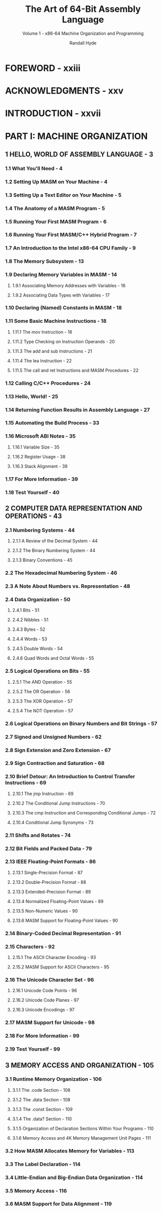 #+TITLE: The Art of 64-Bit Assembly Language
#+SUBTITLE: Volume 1 - x86-64 Machine Organization and Programming
#+Copyright: 2022
#+AUTHOR: Randall Hyde
#+STARTUP: overview
#+STARTUP: entitiespretty
#+STARTUP: indent

* FOREWORD - xxiii
* ACKNOWLEDGMENTS - xxv
* INTRODUCTION - xxvii
* PART I: MACHINE ORGANIZATION
** 1 HELLO, WORLD OF ASSEMBLY LANGUAGE - 3
*** 1.1 What You'll Need - 4
*** 1.2 Setting Up MASM on Your Machine - 4
*** 1.3 Setting Up a Text Editor on Your Machine - 5
*** 1.4 The Anatomy of a MASM Program - 5
*** 1.5 Running Your First MASM Program - 6
*** 1.6 Running Your First MASM/C++ Hybrid Program - 7
*** 1.7 An Introduction to the Intel x86-64 CPU Family - 9
*** 1.8 The Memory Subsystem - 13
*** 1.9 Declaring Memory Variables in MASM - 14
**** 1.9.1 Associating Memory Addresses with Variables - 16
**** 1.9.2 Associating Data Types with Variables - 17

*** 1.10 Declaring (Named) Constants in MASM - 18
*** 1.11 Some Basic Machine Instructions - 18
**** 1.11.1 The mov Instruction - 18
**** 1.11.2 Type Checking on Instruction Operands - 20
**** 1.11.3 The add and sub Instructions - 21
**** 1.11.4 The lea Instruction - 22
**** 1.11.5 The call and ret Instructions and MASM Procedures - 22

*** 1.12 Calling C/C++ Procedures - 24
*** 1.13 Hello, World! - 25
*** 1.14 Returning Function Results in Assembly Language - 27
*** 1.15 Automating the Build Process - 33
*** 1.16 Microsoft ABI Notes - 35
**** 1.16.1 Variable Size - 35
**** 1.16.2 Register Usage - 38
**** 1.16.3 Stack Alignment - 39

*** 1.17 For More Information - 39
*** 1.18 Test Yourself - 40

** 2 COMPUTER DATA REPRESENTATION AND OPERATIONS - 43
*** 2.1 Numbering Systems - 44
**** 2.1.1 A Review of the Decimal System - 44
**** 2.1.2 The Binary Numbering System - 44
**** 2.1.3 Binary Conventions - 45

*** 2.2 The Hexadecimal Numbering System - 46
*** 2.3 A Note About Numbers vs. Representation - 48
*** 2.4 Data Organization - 50
**** 2.4.1 Bits - 51
**** 2.4.2 Nibbles - 51
**** 2.4.3 Bytes - 52
**** 2.4.4 Words - 53
**** 2.4.5 Double Words - 54
**** 2.4.6 Quad Words and Octal Words - 55

*** 2.5 Logical Operations on Bits - 55
**** 2.5.1 The AND Operation - 55
**** 2.5.2 The OR Operation - 56
**** 2.5.3 The XOR Operation - 57
**** 2.5.4 The NOT Operation - 57

*** 2.6 Logical Operations on Binary Numbers and Bit Strings - 57
*** 2.7 Signed and Unsigned Numbers - 62
*** 2.8 Sign Extension and Zero Extension - 67
*** 2.9 Sign Contraction and Saturation - 68
*** 2.10 Brief Detour: An Introduction to Control Transfer Instructions - 69
**** 2.10.1 The jmp Instruction - 69
**** 2.10.2 The Conditional Jump Instructions - 70
**** 2.10.3 The cmp Instruction and Corresponding Conditional Jumps - 72
**** 2.10.4 Conditional Jump Synonyms - 73

*** 2.11 Shifts and Rotates - 74
*** 2.12 Bit Fields and Packed Data - 79
*** 2.13 IEEE Floating-Point Formats - 86
**** 2.13.1 Single-Precision Format - 87
**** 2.13.2 Double-Precision Format - 88
**** 2.13.3 Extended-Precision Format - 89
**** 2.13.4 Normalized Floating-Point Values - 89
**** 2.13.5 Non-Numeric Values - 90
**** 2.13.6 MASM Support for Floating-Point Values - 90

*** 2.14 Binary-Coded Decimal Representation - 91
*** 2.15 Characters - 92
**** 2.15.1 The ASCII Character Encoding - 93
**** 2.15.2 MASM Support for ASCII Characters - 95

*** 2.16 The Unicode Character Set - 96
**** 2.16.1 Unicode Code Points - 96
**** 2.16.2 Unicode Code Planes - 97
**** 2.16.3 Unicode Encodings - 97

*** 2.17 MASM Support for Unicode - 98
*** 2.18 For More Information - 99
*** 2.19 Test Yourself - 99

** 3 MEMORY ACCESS AND ORGANIZATION - 105
*** 3.1 Runtime Memory Organization - 106
**** 3.1.1 The .code Section - 108
**** 3.1.2 The .data Section - 108
**** 3.1.3 The .const Section - 109
**** 3.1.4 The .data? Section - 110
**** 3.1.5 Organization of Declaration Sections Within Your Programs - 110
**** 3.1.6 Memory Access and 4K Memory Management Unit Pages - 111

*** 3.2 How MASM Allocates Memory for Variables - 113
*** 3.3 The Label Declaration - 114
*** 3.4 Little-Endian and Big-Endian Data Organization - 114
*** 3.5 Memory Access - 116
*** 3.6 MASM Support for Data Alignment - 119
*** 3.7 The x86-64 Addressing Modes - 122
**** 3.7.1 x86-64 Register Addressing Modes - 122
**** 3.7.2 x86-64 64-Bit Memory Addressing Modes - 123
**** 3.7.3 Large Address Unaware Applications - 127

*** 3.8 Address Expressions - 130
*** 3.9 The Stack Segment and the push and pop Instructions - 134
**** 3.9.1 The Basic push Instruction - 134
**** 3.9.2 The Basic pop Instruction - 135
**** 3.9.3 Preserving Registers with the push and pop Instructions - 137

*** 3.10 The Stack Is a LIFO Data Structure - 137
*** 3.11 Other push and pop Instructions - 140
*** 3.12 Removing Data from the Stack Without Popping It - 140
*** 3.13 Accessing Data You've Pushed onto the Stack Without Popping It - 142
*** 3.14 Microsoft ABI Notes - 144
*** 3.15 For More Information - 144
*** 3.16 Test Yourself - 145

** 4 CONSTANTS, VARIABLES, AND DATA TYPES - 147
*** 4.1 The imul Instruction - 148
*** 4.2 The inc and dec Instructions - 149
*** 4.3 MASM Constant Declarations - 149
**** 4.3.1 Constant Expressions - 152
**** 4.3.2 this and $ Operators - 154
**** 4.3.3 Constant Expression Evaluation - 156

*** 4.4 The MASM typedef Statement - 156
*** 4.5 Type Coercion - 157
*** 4.6 Pointer Data Types - 161
**** 4.6.1 Using Pointers in Assembly Language - 162
**** 4.6.2 Declaring Pointers in MASM - 163
**** 4.6.3 Pointer Constants and Pointer Constant Expressions - 164
**** 4.6.4 Pointer Variables and Dynamic Memory Allocation - 166
**** 4.6.5 Common Pointer Problems - 167

*** 4.7 Composite Data Types - 174
*** 4.8 Character Strings - 174
**** 4.8.1 Zero-Terminated Strings - 174
**** 4.8.2 Length-Prefixed Strings - 175
**** 4.8.3 String Descriptors - 176
**** 4.8.4 Pointers to Strings - 177
**** 4.8.5 String Functions - 177

*** 4.9 Arrays - 181
**** 4.9.1 Declaring Arrays in Your MASM Programs - 182
**** 4.9.2 Accessing Elements of a Single-Dimensional Array - 183
**** 4.9.3 Sorting an Array of Values - 185

*** 4.10 Multidimensional Arrays - 189
**** 4.10.1 Row-Major Ordering - 190
**** 4.10.2 Column-Major Ordering - 193
**** 4.10.3 Allocating Storage for Multidimensional Arrays - 194
**** 4.10.4 Accessing Multidimensional Array Elements in Assembly Language - 196

*** 4.11 Records/Structs - 197
**** 4.11.1 MASM Struct Declarations - 198
**** 4.11.2 Accessing Record/Struct Fields - 199
**** 4.11.3 Nesting MASM Structs - 200
**** 4.11.4 Initializing Struct Fields - 200
**** 4.11.5 Arrays of Structs - 203
**** 4.11.6 Aligning Fields Within a Record - 204

*** 4.12 Unions - 206
**** 4.12.1 Anonymous Unions - 208
**** 4.12.2 Variant Types - 209

*** 4.13 Microsoft ABI Notes - 210
*** 4.14 For More Information - 210
*** 4.15 Test Yourself - 210

* PART II: ASSEMBLY LANGUAGE PROGRAMMING
** 5 PROCEDURES - 215
*** 5.1 Implementing Procedures - 216
**** 5.1.1 The call and ret Instructions - 218
**** 5.1.2 Labels in a Procedure - 219

*** 5.2 Saving the State of the Machine - 220
*** 5.3 Procedures and the Stack - 224
**** 5.3.1 Activation Records - 228
**** 5.3.2 The Assembly Language Standard Entry Sequence - 231
**** 5.3.3 The Assembly Language Standard Exit Sequence - 233

*** 5.4 Local (Automatic) Variables - 234
**** 5.4.1 Low-Level Implementation of Automatic (Local) Variables - 235
**** 5.4.2 The MASM Local Directive - 237
**** 5.4.3 Automatic Allocation - 240

*** 5.5 Parameters - 240
**** 5.5.1 Pass by Value - 241
**** 5.5.2 Pass by Reference - 241
**** 5.5.3 Low-Level Parameter Implementation - 243
**** 5.5.4 Declaring Parameters with the proc Directive - 255
**** 5.5.5 Accessing Reference Parameters on the Stack - 256

*** 5.6 Calling Conventions and the Microsoft ABI - 261
*** 5.7 The Microsoft ABI and Microsoft Calling Convention - 263
**** 5.7.1 Data Types and the Microsoft ABI - 263
**** 5.7.2 Parameter Locations - 264
**** 5.7.3 Volatile and Nonvolatile Registers - 265
**** 5.7.4 Stack Alignment - 267
**** 5.7.5 Parameter Setup and Cleanup (or “What’s with These Magic Instructions?”) - 268

*** 5.8 Functions and Function Results - 270
*** 5.9 Recursion - 271
*** 5.10 Procedure Pointers - 278
*** 5.11 Procedural Parameters - 280
*** 5.12 Saving the State of the Machine, Part II - 280
*** 5.13 Microsoft ABI Notes - 283
*** 5.14 For More Information - 284
*** 5.15 Test Yourself - 284

** 6 ARITHMETIC - 287
*** 6.1 x86-64 Integer Arithmetic Instructions - 287
**** 6.1.1 Sign- and Zero-Extension Instructions - 288
**** 6.1.2 The mul and imul Instructions - 289
**** 6.1.3 The div and idiv Instructions - 291
**** 6.1.4 The cmp Instruction, Revisited - 293
**** 6.1.5 The setcc Instructions - 295
**** 6.1.6 The test Instruction - 297

*** 6.2 Arithmetic Expressions - 299
**** 6.2.1 Simple Assignments - 299
**** 6.2.2 Simple Expressions - 300
**** 6.2.3 Complex Expressions - 302
**** 6.2.4 Commutative Operators - 307

*** 6.3 Logical (Boolean) Expressions - 308
*** 6.4 Machine and Arithmetic Idioms - 310
**** 6.4.1 Multiplying Without mul or imul - 310
**** 6.4.2 Dividing Without div or idiv - 312
**** 6.4.3 Implementing Modulo-N Counters with AND - 312

*** 6.5 Floating-Point Arithmetic - 313
**** 6.5.1 Floating-Point on the x86-64 - 317
**** 6.5.2 FPU Registers - 317
**** 6.5.3 FPU Data Types - 324
**** 6.5.4 The FPU Instruction Set - 325
**** 6.5.5 FPU Data Movement Instructions - 326
**** 6.5.6 Conversions - 328
**** 6.5.7 Arithmetic Instructions - 330
**** 6.5.8 Comparison Instructions - 350
**** 6.5.9 Constant Instructions - 360
**** 6.5.10 Transcendental Instructions - 361
**** 6.5.11 Miscellaneous Instructions - 363

*** 6.6 Converting Floating-Point Expressions to Assembly Language - 364
**** 6.6.1 Converting Arithmetic Expressions to Postfix Notation - 366
**** 6.6.2 Converting Postfix Notation to Assembly Language - 367

*** 6.7 SSE Floating-Point Arithmetic - 369
**** 6.7.1 SSE MXCSR Register - 369
**** 6.7.2 SSE Floating-Point Move Instructions - 370
**** 6.7.3 SSE Floating-Point Arithmetic Instructions - 371
**** 6.7.4 SSE Floating-Point Comparisons - 372
**** 6.7.5 SSE Floating-Point Conversions - 373

*** 6.8 For More Information - 374
*** 6.9 Test Yourself - 375

** 7 LOW-LEVEL CONTROL STRUCTURES - 377
*** 7.1 Statement Labels - 378
**** 7.1.1 Using Local Symbols in Procedures - 378
**** 7.1.2 Initializing Arrays with Label Addresses - 381

*** 7.2 Unconditional Transfer of Control (jmp) - 382
**** 7.2.1 Register-Indirect Jumps - 383
**** 7.2.2 Memory-Indirect Jumps - 389

*** 7.3 Conditional Jump Instructions - 390
*** 7.4 Trampolines - 393
*** 7.5 Conditional Move Instructions - 394
*** 7.6 Implementing Common Control Structures in Assembly Language - 396
**** 7.6.1 Decisions - 396
**** 7.6.2 if/then/else Sequences - 397
**** 7.6.3 Complex if Statements Using Complete Boolean Evaluation - 400
**** 7.6.4 Short-Circuit Boolean Evaluation - 401
**** 7.6.5 Short-Circuit vs. Complete Boolean Evaluation - 403
**** 7.6.6 Efficient Implementation of if Statements in Assembly Language - 405
**** 7.6.7 switch/case Statements - 410

*** 7.7 State Machines and Indirect Jumps - 424
*** 7.8 Loops - 433
**** 7.8.1 while Loops - 433
**** 7.8.2 repeat/until Loops - 434
**** 7.8.3 forever/endfor Loops - 436
**** 7.8.4 for Loops - 437
**** 7.8.5 The break and continue Statements - 438
**** 7.8.6 Register Usage and Loops - 442

*** 7.9 Loop Performance Improvements - 443
**** 7.9.1 Moving the Termination Condition to the End of a Loop - 443
**** 7.9.2 Executing the Loop Backward - 445
**** 7.9.3 Using Loop-Invariant Computations - 446
**** 7.9.4 Unraveling Loops - 447
**** 7.9.5 Using Induction Variables - 448

*** 7.10 For More Information - 450
*** 7.11 Test Yourself - 450

** 8 ADVANCED ARITHMETIC - 453
*** 8.1 Extended-Precision Operations - 454
**** 8.1.1 Extended-Precision Addition - 454
**** 8.1.2 Extended-Precision Subtraction - 457
**** 8.1.3 Extended-Precision Comparisons - 458
**** 8.1.4 Extended-Precision Multiplication - 461
**** 8.1.5 Extended-Precision Division - 466
**** 8.1.6 Extended-Precision Negation Operations - 477
**** 8.1.7 Extended-Precision AND Operations - 479
**** 8.1.8 Extended-Precision OR Operations - 479
**** 8.1.9 Extended-Precision XOR Operations - 480
**** 8.1.10 Extended-Precision NOT Operations - 480
**** 8.1.11 Extended-Precision Shift Operations - 480
**** 8.1.12 Extended-Precision Rotate Operations - 484

*** 8.2 Operating on Different-Size Operands - 485
*** 8.3 Decimal Arithmetic - 486
**** 8.3.1 Literal BCD Constants - 487
**** 8.3.2 Packed Decimal Arithmetic Using the FPU - 488

*** 8.4 For More Information - 489
*** 8.5 Test Yourself - 489

** 9 NUMERIC CONVERSION - 491
*** 9.1 Converting Numeric Values to Strings - 491
**** 9.1.1 Converting Numeric Values to Hexadecimal Strings - 492
**** 9.1.2 Converting Extended-Precision Hexadecimal Values to Strings - 499
**** 9.1.3 Converting Unsigned Decimal Values to Strings - 500
**** 9.1.4 Converting Signed Integer Values to Strings - 507
**** 9.1.5 Converting Extended-Precision Unsigned Integers to Strings - 508
**** 9.1.6 Converting Extended-Precision Signed Decimal Values to Strings - 513
**** 9.1.7 Formatting Conversions - 514
**** 9.1.8 Converting Floating-Point Values to Strings - 519

*** 9.2 String-to-Numeric Conversion Routines - 546
**** 9.2.1 Converting Decimal Strings to Integers - 546
**** 9.2.2 Converting Hexadecimal Strings to Numeric Form - 556
**** 9.2.3 Converting Unsigned Decimal Strings to Integers - 563
**** 9.2.4 Converting of Extended-Precision String to Unsigned Integer - 566
**** 9.2.5 Converting of Extended-Precision Signed Decimal String to Integer - 569
**** 9.2.6 Converting of Real String to Floating-Point - 570

*** 9.3 For More Information - 581
*** 9.4 Test Yourself - 581

** 10 TABLE LOOKUPS - 583
*** 10.1 Tables - 583
**** 10.1.1 Function Computation via Table Lookup - 584
**** 10.1.2 Generating Tables - 590
**** 10.1.3 Table-Lookup Performance - 593

*** 10.2 For More Information - 593
*** 10.3 Test Yourself - 593

** 11 SIMD INSTRUCTIONS - 595
*** 11.1 The SSE/AVX Architectures - 596
*** 11.2 Streaming Data Types - 596
*** 11.3 Using cpuid to Differentiate Instruction Sets - 599
*** 11.4 Full-Segment Syntax and Segment Alignment - 604
*** 11.5 SSE, AVX, and AVX2 Memory Operand Alignment - 606
*** 11.6 SIMD Data Movement Instructions - 609
**** 11.6.1 The (v)movd and (v)movq Instructions - 609
**** 11.6.2 The (v)movaps, (v)movapd, and (v)movdqa Instructions - 610
**** 11.6.3 The (v)movups, (v)movupd, and (v)movdqu Instructions - 612
**** 11.6.4 Performance of Aligned and Unaligned Moves - 612
**** 11.6.5 The (v)movlps and (v)movlpd Instructions - 615
**** 11.6.6 The movhps and movhpd Instructions - 617
**** 11.6.7 The vmovhps and vmovhpd Instructions - 618
**** 11.6.8 The movlhps and vmovlhps Instructions - 619
**** 11.6.9 The movhlps and vmovhlps Instructions - 619
**** 11.6.10 The (v)movshdup and (v)movsldup Instructions - 620
**** 11.6.11 The (v)movddup Instruction - 621
**** 11.6.12 The (v)lddqu Instruction - 622
**** 11.6.13 Performance Issues and the SIMD Move Instructions - 622
**** 11.6.14 Some Final Comments on the SIMD Move Instructions - 624

*** 11.7 The Shuffle and Unpack Instructions - 625
**** 11.7.1 The (v)pshufb Instructions - 625
**** 11.7.2 The (v)pshufd Instructions - 626
**** 11.7.3 The (v)pshuflw and (v)pshufhw Instructions - 628
**** 11.7.4 The shufps and shufpd Instructions - 630
**** 11.7.5 The vshufps and vshufpd Instructions - 632
**** 11.7.6 The (v)unpcklps, (v)unpckhps, (v)unpcklpd, and (v)unpckhpd Instructions - 633
**** 11.7.7 The Integer Unpack Instructions - 637
**** 11.7.8 The (v)pextrb, (v)pextrw, (v)pextrd, and (v)pextrq Instructions - 641
**** 11.7.9 The (v)pinsrb, (v)pinsrw, (v)pinsrd, and (v)pinsrq Instructions - 642
**** 11.7.10 The (v)extractps and (v)insertps Instructions - 643

*** 11.8 SIMD Arithmetic and Logical Operations - 644
*** 11.9 The SIMD Logical (Bitwise) Instructions - 645
**** 11.9.1 The (v)ptest Instructions - 646
**** 11.9.2 The Byte Shift Instructions - 646
**** 11.9.3 The Bit Shift Instructions - 647

*** 11.10 The SIMD Integer Arithmetic Instructions - 648
**** 11.10.1 SIMD Integer Addition - 648
**** 11.10.2 Horizontal Additions - 650
**** 11.10.3 Double-Word–Sized Horizontal Additions - 652
**** 11.10.4 SIMD Integer Subtraction - 653
**** 11.10.5 SIMD Integer Multiplication - 654
**** 11.10.6 SIMD Integer Averages - 657
**** 11.10.7 SIMD Integer Minimum and Maximum - 657
**** 11.10.8 SIMD Integer Absolute Value - 659
**** 11.10.9 SIMD Integer Sign Adjustment Instructions - 659
**** 11.10.10 SIMD Integer Comparison Instructions - 660
**** 11.10.11 Integer Conversions - 664

*** 11.11 SIMD Floating-Point Arithmetic Operations - 668
*** 11.13 Floating-Point Conversion Instructions - 679
*** 11.12 SIMD Floating-Point Comparison Instructions - 671
**** 11.12.1 SSE and AVX Comparisons - 671
**** 11.12.2 Unordered vs. Ordered Comparisons - 673
**** 11.12.3 Signaling and Quiet Comparisons - 673
**** 11.12.4 Instruction Synonyms - 673
**** 11.12.5 AVX Extended Comparisons - 674
**** 11.12.6 Using SIMD Comparison Instructions - 676
**** 11.12.7 The (v)movmskps, (v)movmskpd Instructions - 676

*** 11.14 Aligning SIMD Memory Accesses - 681
*** 11.15 Aligning Word, Dword, and Qword Object Addresses - 683
*** 11.16 Filling an XMM Register with Several Copies of the Same Value - 684
*** 11.17 Loading Some Common Constants Into XMM and YMM Registers - 685
*** 11.18 Setting, Clearing, Inverting, and Testing a Single Bit in an SSE Register - 687
*** 11.19 Processing Two Vectors by Using a Single Incremented Index - 688
*** 11.20 Aligning Two Addresses to a Boundary - 690
*** 11.21 Working with Blocks of Data Whose Length Is Not a Multiple of the SSE/AVX Register Size - 691
*** 11.22 Dynamically Testing for a CPU Feature - 692
*** 11.23 The MASM Include Directive - 702
*** 11.24 And a Whole Lot More - 703
*** 11.25 For More Information - 703
*** 11.26 Test Yourself - 705

** 12 BIT MANIPULATION - 707
*** 12.1 What Is Bit Data, Anyway? - 707
*** 12.2 Instructions That Manipulate Bits - 708
**** 12.2.1 The and Instruction - 709
**** 12.2.2 The or Instruction - 710
**** 12.2.3 The xor Instruction - 712
**** 12.2.4 Flag Modification by Logical Instructions - 712
**** 12.2.5 The Bit Test Instructions - 715
**** 12.2.6 Manipulating Bits with Shift and Rotate Instructions - 716

*** 12.3 The Carry Flag as a Bit Accumulator - 716
*** 12.4 Packing and Unpacking Bit Strings - 717
*** 12.5 BMI1 Instructions to Extract Bits and Create Bit Masks - 723
*** 12.6 Coalescing Bit Sets and Distributing Bit Strings - 728
*** 12.7 Coalescing and Distributing Bit Strings Using BMI2 Instructions - 731
*** 12.8 Packed Arrays of Bit Strings - 733
*** 12.9 Searching for a Bit - 736
*** 12.10 Counting Bits - 739
*** 12.11 Reversing a Bit String - 739
*** 12.12 Merging Bit Strings - 741
*** 12.13 Extracting Bit Strings - 742
*** 12.14 Searching for a Bit Pattern - 743
*** 12.15 For More Information - 744
*** 12.16 Test Yourself - 744

** 13 MACROS AND THE MASM COMPILE-TIME LANGUAGE - 747
*** 13.1 Introduction to the Compile-Time Language - 748
*** 13.2 The echo and .err Directives - 748
*** 13.3 Compile-Time Constants and Variables - 750
*** 13.4 Compile-Time Expressions and Operators - 750
**** 13.4.1 The MASM Escape (!) Operator - 750
**** 13.4.2 The MASM Evaluation (%) Operator - 750
**** 13.4.3 The catstr Directive - 751
**** 13.4.4 The instr Directive - 751
**** 13.4.5 The sizestr Directive - 752
**** 13.4.6 The substr Directive - 752

*** 13.5 Conditional Assembly (Compile-Time Decisions) - 752
*** 13.6 Repetitive Assembly (Compile-Time Loops) - 756
*** 13.7 Macros (Compile-Time Procedures) - 760
*** 13.8 Standard Macros - 760
*** 13.9 Macro Parameters - 762
**** 13.9.1 Standard Macro Parameter Expansion - 762
**** 13.9.2 Optional and Required Macro Parameters - 766
**** 13.9.3 Default Macro Parameter Values - 768
**** 13.9.4 Macros with a Variable Number of Parameters - 769
**** 13.9.5 The Macro Expansion (&) Operator - 770

*** 13.10 Local Symbols in a Macro - 770
*** 13.11 The exitm Directive - 772
*** 13.12 MASM Macro Function Syntax - 773
*** 13.13 Macros as Compile-Time Procedures and Functions - 775
*** 13.14 Writing Compile-Time “Programs” - 776
**** 13.14.1 Constructing Data Tables at Compile Time - 776
**** 13.14.2 Unrolling Loops - 779

*** 13.15 Simulating HLL Procedure Calls - 781
**** 13.15.1 HLL-Like Calls with No Parameters - 781
**** 13.15.2 HLL-Like Calls with One Parameter - 782
**** 13.15.3 Using opattr to Determine Argument Types - 784
**** 13.15.4 HLL-Like Calls with a Fixed Number of Parameters - 786
**** 13.15.5 HLL-Like Calls with a Varying Parameter List - 791

*** 13.16 The invoke Macro - 794
*** 13.17 Advanced Macro Parameter Parsing - 795
**** 13.17.1 Checking for String Literal Constants - 797
**** 13.17.2 Checking for Real Constants - 798
**** 13.17.3 Checking for Registers - 808
**** 13.17.4 Compile-Time Arrays - 813

*** 13.18 Using Macros to Write Macros - 818
*** 13.19 Compile-Time Program Performance - 822
*** 13.20 For More Information - 822
*** 13.21 Test Yourself - 823

** 14 THE STRING INSTRUCTIONS - 825
*** 14.1 The x86-64 String Instructions - 826
**** 14.1.1 The rep, repe, repz, and the repnz and repne Prefixes - 826
**** 14.1.2 The Direction Flag - 827
**** 14.1.3 The movs Instruction - 827
**** 14.1.4 The cmps Instruction - 832
**** 14.1.5 The scas Instruction - 835
**** 14.1.6 The stos Instruction - 835
**** 14.1.7 The lods Instruction - 836
**** 14.1.8 Building Complex String Functions from lods and stos - 837

*** 14.2 Performance of the x86-64 String Instructions - 837
*** 14.3 SIMD String Instructions - 838
**** 14.3.1 Packed Compare Operand Sizes - 839
**** 14.3.2 Type of Comparison - 839
**** 14.3.3 Result Polarity - 840
**** 14.3.4 Output Processing - 841
**** 14.3.5 Packed String Compare Lengths - 841
**** 14.3.6 Packed String Comparison Results - 843

*** 14.4 Alignment and Memory Management Unit Pages - 844
*** 14.5 For More Information - 845
*** 14.6 Test Yourself - 845

** 15 MANAGING COMPLEX PROJECTS - 847
*** 15.1 The include Directive - 848
*** 15.2 Ignoring Duplicate Include Operations - 849
*** 15.3 Assembly Units and External Directives - 849
*** 15.4 Header Files in MASM - 852
*** 15.5 The externdef Directive - 852
*** 15.6 Separate Compilation - 854
*** 15.7 An Introduction to Makefiles - 862
**** 15.7.1 Basic Makefile Syntax - 863
**** 15.7.2 Make Dependencies - 864
**** 15.7.3 Make Clean and Touch - 867

*** 15.8 The Microsoft Linker and Library Code - 869
*** 15.9 Object File and Library Impact on Program Size - 870
*** 15.10 For More Information - 871
*** 15.11 Test Yourself - 871

** 16 STAND-ALONE ASSEMBLY LANGUAGE PROGRAMS - 873
*** 16.1 Hello World, by Itself - 874
*** 16.2 Header Files and the Windows Interface - 876
*** 16.3 The Win32 API and the Windows ABI - 878
*** 16.4 Building a Stand-Alone Console Application - 878
*** 16.5 Building a Stand-Alone GUI Application - 879
*** 16.6 A Brief Look at the MessageBox Windows API Function - 880
*** 16.7 Windows File I/O - 881
*** 16.8 Windows Applications - 897
*** 16.9 For More Information - 897
*** 16.10 Test Yourself - 898

* PART III: REFERENCE MATERIAL - 899
** A ASCII CHARACTER SET - 901
** B GLOSSARY - 905
** C INSTALLING AND USING VISUAL STUDIO - 919
*** C.1 Installing Visual Studio Community - 919
*** C.2 Creating a Command Line Prompt for MASM - 920
*** C.3 Editing, Assembling, and Running a MASM Source File - 922

** D THE WINDOWS COMMAND LINE INTERPRETER - 925
*** D.1 Command Line Syntax - 925
*** D.2 Directory Names and Drive Letters - 928
*** D.3 Some Useful Built-in Commands - 930
**** D.3.1 The cd and chdir Commands - 930
**** D.3.2 The cls Command - 931
**** D.3.3 The copy Command - 931
**** D.3.4 The date Command - 931
**** D.3.5 The del (erase) Command - 932
**** D.3.6 The dir Command - 932
**** D.3.7 The more Command - 932
**** D.3.8 The move Command - 933
**** D.3.9 The ren and rename Commands - 933
**** D.3.10 The rd and rmdir Commands - 933
**** D.3.11 The time Command - 933

*** D.4 For More Information - 934

** E ANSWERS TO QUESTIONS - 935
** INDEX - 967
